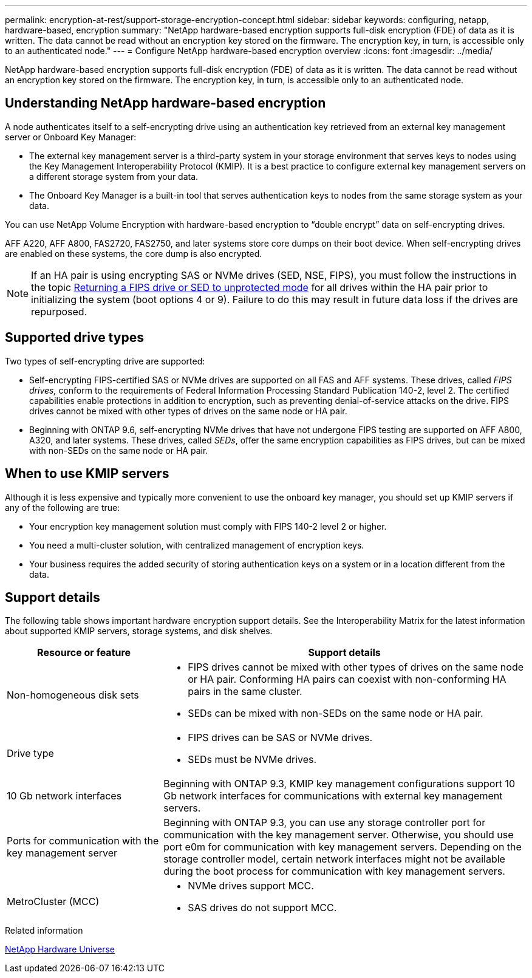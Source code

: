 ---
permalink: encryption-at-rest/support-storage-encryption-concept.html
sidebar: sidebar
keywords: configuring, netapp, hardware-based, encryption
summary: "NetApp hardware-based encryption supports full-disk encryption (FDE) of data as it is written. The data cannot be read without an encryption key stored on the firmware. The encryption key, in turn, is accessible only to an authenticated node."
---
= Configure NetApp hardware-based encryption overview
:icons: font
:imagesdir: ../media/

[.lead]
NetApp hardware-based encryption supports full-disk encryption (FDE) of data as it is written. The data cannot be read without an encryption key stored on the firmware. The encryption key, in turn, is accessible only to an authenticated node.

== Understanding NetApp hardware-based encryption

A node authenticates itself to a self-encrypting drive using an authentication key retrieved from an external key management server or Onboard Key Manager:

* The external key management server is a third-party system in your storage environment that serves keys to nodes using the Key Management Interoperability Protocol (KMIP). It is a best practice to configure external key management servers on a different storage system from your data.
* The Onboard Key Manager is a built-in tool that serves authentication keys to nodes from the same storage system as your data.

You can use NetApp Volume Encryption with hardware-based encryption to "`double encrypt`" data on self-encrypting drives.

AFF A220, AFF A800, FAS2720, FAS2750, and later systems store core dumps on their boot device. When self-encrypting drives are enabled on these systems, the core dump is also encrypted.

[NOTE]
If an HA pair is using encrypting SAS or NVMe drives (SED, NSE, FIPS), you must follow the instructions in the topic xref:return-seds-unprotected-mode-task.html[Returning a FIPS drive or SED to unprotected mode] for all drives within the HA pair prior to initializing the system (boot options 4 or 9). Failure to do this may result in future data loss if the drives are repurposed.

== Supported drive types

Two types of self-encrypting drive are supported:

* Self-encrypting FIPS-certified SAS or NVMe drives are supported on all FAS and AFF systems. These drives, called _FIPS drives,_ conform to the requirements of Federal Information Processing Standard Publication 140-2, level 2. The certified capabilities enable protections in addition to encryption, such as preventing denial-of-service attacks on the drive. FIPS drives cannot be mixed with other types of drives on the same node or HA pair.
* Beginning with ONTAP 9.6, self-encrypting NVMe drives that have not undergone FIPS testing are supported on AFF A800, A320, and later systems. These drives, called _SEDs_, offer the same encryption capabilities as FIPS drives, but can be mixed with non-SEDs on the same node or HA pair.

== When to use KMIP servers

Although it is less expensive and typically more convenient to use the onboard key manager, you should set up KMIP servers if any of the following are true:

* Your encryption key management solution must comply with FIPS 140-2 level 2 or higher.
* You need a multi-cluster solution, with centralized management of encryption keys.
* Your business requires the added security of storing authentication keys on a system or in a location different from the data.

== Support details

The following table shows important hardware encryption support details. See the Interoperability Matrix for the latest information about supported KMIP servers, storage systems, and disk shelves.

[cols="30,70"]
|===

h| Resource or feature h| Support details

a|
Non-homogeneous disk sets
a|

* FIPS drives cannot be mixed with other types of drives on the same node or HA pair. Conforming HA pairs can coexist with non-conforming HA pairs in the same cluster.
* SEDs can be mixed with non-SEDs on the same node or HA pair.

a|
Drive type
a|

* FIPS drives can be SAS or NVMe drives.
* SEDs must be NVMe drives.

a|
10 Gb network interfaces
a|
Beginning with ONTAP 9.3, KMIP key management configurations support 10 Gb network interfaces for communications with external key management servers.
a|
Ports for communication with the key management server
a|
Beginning with ONTAP 9.3, you can use any storage controller port for communication with the key management server. Otherwise, you should use port e0m for communication with key management servers. Depending on the storage controller model, certain network interfaces might not be available during the boot process for communication with key management servers.
a|
MetroCluster (MCC)
a|

* NVMe drives support MCC.
* SAS drives do not support MCC.

|===

.Related information

https://hwu.netapp.com/[NetApp Hardware Universe^]

// 2022 jan 25, BURT 1452520 

